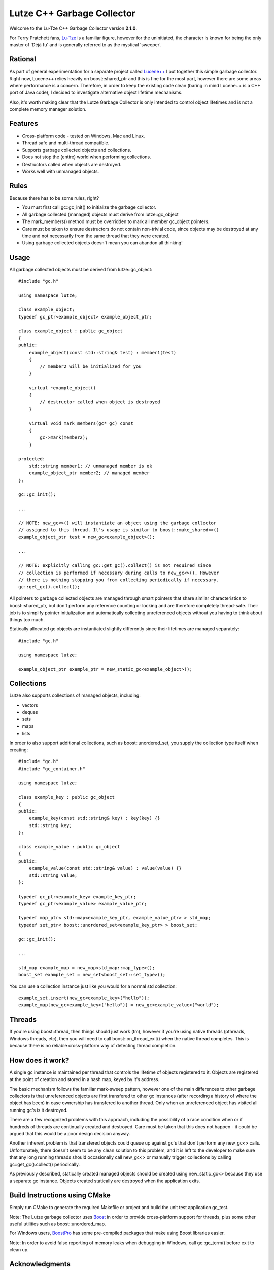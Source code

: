 Lutze C++ Garbage Collector
===========================

Welcome to the Lu-Tze C++ Garbage Collector version **2.1.0**.

For Terry Pratchett fans, `Lu-Tze <http://en.wikipedia.org/wiki/History_Monks#Lu-Tze>`_
is a familiar figure, however for the uninitiated, the character is known for
being the only master of 'Déjà fu' and is generally referred to as the mystical
'sweeper'.


Rational
--------

As part of general experimentation for a separate project called `Lucene++ <https://github.com/luceneplusplus/LucenePlusPlus>`_
I put together this simple garbage collector. Right now, Lucene++ relies
heavily on boost::shared_ptr and this is fine for the most part, however there
are some areas where performance is a concern. Therefore, in order to keep
the existing code clean (baring in mind Lucene++ is a C++ port of Java code),
I decided to investigate alternative object lifetime mechanisms.

Also, it's worth making clear that the Lutze Garbage Collector is only intended
to control object lifetimes and is not a complete memory manager solution.


Features
--------

* Cross-platform code - tested on Windows, Mac and Linux.
* Thread safe and multi-thread compatible.
* Supports garbage collected objects and collections.
* Does not stop the (entire) world when performing collections.
* Destructors called when objects are destroyed.
* Works well with unmanaged objects.


Rules
-----

Because there has to be some rules, right?

* You must first call gc::gc_init() to initialize the garbage collector.
* All garbage collected (managed) objects must derive from lutze::gc_object
* The mark_members() method must be overridden to mark all member gc_object
  pointers.
* Care must be taken to ensure destructors do not contain non-trivial code,
  since objects may be destroyed at any time and not necessarily from the
  same thread that they were created.
* Using garbage collected objects doesn't mean you can abandon all thinking!


Usage
-----

All garbage collected objects must be derived from lutze::gc_object::

    #include "gc.h"

    using namespace lutze;

    class example_object;
    typedef gc_ptr<example_object> example_object_ptr;

    class example_object : public gc_object
    {
    public:
        example_object(const std::string& test) : member1(test)
        {
            // member2 will be initialized for you
        }

        virtual ~example_object()
        {
            // destructor called when object is destroyed
        }

        virtual void mark_members(gc* gc) const
        {
            gc->mark(member2);
        }

    protected:
        std::string member1; // unmanaged member is ok
        example_object_ptr member2; // managed member
    };

    gc::gc_init();

    ...

    // NOTE: new_gc<>() will instantiate an object using the garbage collector
    // assigned to this thread. It's usage is similar to boost::make_shared<>()
    example_object_ptr test = new_gc<example_object>();

    ...

    // NOTE: explicitly calling gc::get_gc().collect() is not required since
    // collection is performed if necessary during calls to new_gc<>(). However
    // there is nothing stopping you from collecting periodically if necessary.
    gc::get_gc().collect();

All pointers to garbage collected objects are managed through smart pointers
that share similar characteristics to boost::shared_ptr, but don't perform any
reference counting or locking and are therefore completely thread-safe. Their
job is to simplify pointer initialization and automatically collecting
unreferenced objects without you having to think about things too much.

Statically allocated gc objects are instantiated slightly differently since
their lifetimes are managed separately::

    #include "gc.h"

    using namespace lutze;

    example_object_ptr example_ptr = new_static_gc<example_object>();


Collections
-----------

Lutze also supports collections of managed objects, including:

* vectors
* deques
* sets
* maps
* lists

In order to also support additional collections, such as boost::unordered_set,
you supply the collection type itself when creating::

    #include "gc.h"
    #include "gc_container.h"

    using namespace lutze;

    class example_key : public gc_object
    {
    public:
        example_key(const std::string& key) : key(key) {}
        std::string key;
    };

    class example_value : public gc_object
    {
    public:
        example_value(const std::string& value) : value(value) {}
        std::string value;
    };

    typedef gc_ptr<example_key> example_key_ptr;
    typedef gc_ptr<example_value> example_value_ptr;

    typedef map_ptr< std::map<example_key_ptr, example_value_ptr> > std_map;
    typedef set_ptr< boost::unordered_set<example_key_ptr> > boost_set;

    gc::gc_init();

    ...

    std_map example_map = new_map<std_map::map_type>();
    boost_set example_set = new_set<boost_set::set_type>();

You can use a collection instance just like you would for a normal std
collection::

    example_set.insert(new_gc<example_key>("hello"));
    example_map[new_gc<example_key>("hello")] = new_gc<example_value>("world");


Threads
-------

If you're using boost::thread, then things should just work (tm), however if
you're using native threads (pthreads, Windows threads, etc), then you will
need to call boost::on_thread_exit() when the native thread completes. This is
because there is no reliable cross-platform way of detecting thread completion.


How does it work?
-----------------

A single gc instance is maintained per thread that controls the lifetime of
objects registered to it. Objects are registered at the point of creation and
stored in a hash map, keyed by it's address.

The basic mechanism follows the familiar mark-sweep pattern, however one of the
main differences to other garbage collectors is that unreferenced objects are
first transfered to other gc instances (after recording a history of where the
object has been) in case ownership has transfered to another thread. Only when
an unreferenced object has visited all running gc's is it destroyed.

There are a few recognized problems with this approach, including the
possibility of a race condition when or if hundreds of threads are continually
created and destroyed. Care must be taken that this does not happen - it could
be argued that this would be a poor design decision anyway.

Another inherent problem is that transfered objects could queue up against gc's
that don't perform any new_gc<> calls. Unfortunately, there doesn't seem to be
any clean solution to this problem, and it is left to the developer to make
sure that any long running threads should occasionally call new_gc<> or manually
trigger collections by calling gc::get_gc().collect() periodically.

As previously described, statically created managed objects should be created
using new_static_gc<> because they use a separate gc instance. Objects created
statically are destroyed when the application exits.


Build Instructions using CMake
------------------------------

Simply run CMake to generate the required Makefile or project and build the
unit test application gc_test.

Note: The Lutze garbage collector uses `Boost <http://www.boost.org>`_ in order
to provide cross-platform support for threads, plus some other useful utilities
such as boost::unordered_map.

For Windows users, `BoostPro <http://www.boostpro.com>`_ has some pre-compiled
packages that make using Boost libraries easier.

Note: In order to avoid false reporting of memory leaks when debugging in
Windows, call gc::gc_term() before exit to clean up.


Acknowledgments
---------------

Parts of the stack-scanning were inspired by the `Tamarin <http://www-archive.mozilla.org/projects/tamarin>`_
project. Particular credit should go to:

* Tommy Reilly
* Edwin Smith
* Leon Sha


Roadmap
-------

* Add weak pointer support.
* Improve collection policy. Right now collection is only triggered by the
  frequency of object creations and/or the number of objects waiting to be
  transfered.
* Add support for incremental mark and sweep.
* Include some sort of performance testing metrics.
* Add gc collection statistics (times, frequency, queue sizes, etc)
* Perhaps introduce support for generations.
* Investigate ways to minimize problems or race conditions outlined above.
* Look at ways to eliminate the need for mark_members().
